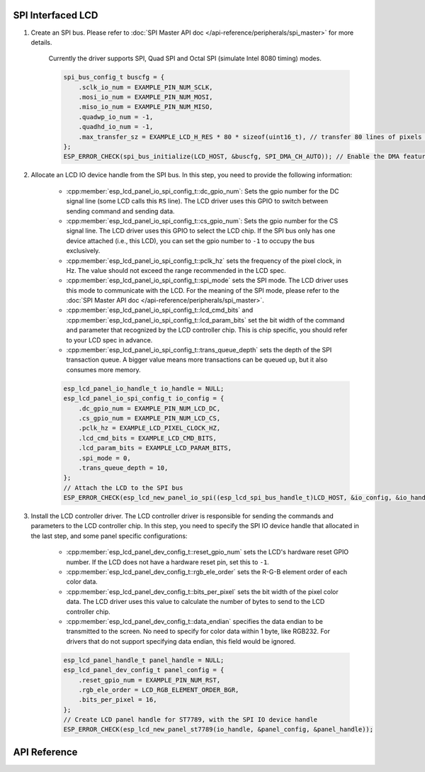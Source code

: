 SPI Interfaced LCD
------------------

#. Create an SPI bus. Please refer to :doc:`SPI Master API doc </api-reference/peripherals/spi_master>` for more details.

    Currently the driver supports SPI, Quad SPI and Octal SPI (simulate Intel 8080 timing) modes.

    .. code-block:: c

        spi_bus_config_t buscfg = {
            .sclk_io_num = EXAMPLE_PIN_NUM_SCLK,
            .mosi_io_num = EXAMPLE_PIN_NUM_MOSI,
            .miso_io_num = EXAMPLE_PIN_NUM_MISO,
            .quadwp_io_num = -1,
            .quadhd_io_num = -1,
            .max_transfer_sz = EXAMPLE_LCD_H_RES * 80 * sizeof(uint16_t), // transfer 80 lines of pixels (assume pixel is RGB565) at most in one SPI transaction
        };
        ESP_ERROR_CHECK(spi_bus_initialize(LCD_HOST, &buscfg, SPI_DMA_CH_AUTO)); // Enable the DMA feature

#. Allocate an LCD IO device handle from the SPI bus. In this step, you need to provide the following information:

    - :cpp:member:`esp_lcd_panel_io_spi_config_t::dc_gpio_num`: Sets the gpio number for the DC signal line (some LCD calls this ``RS`` line). The LCD driver uses this GPIO to switch between sending command and sending data.
    - :cpp:member:`esp_lcd_panel_io_spi_config_t::cs_gpio_num`: Sets the gpio number for the CS signal line. The LCD driver uses this GPIO to select the LCD chip. If the SPI bus only has one device attached (i.e., this LCD), you can set the gpio number to ``-1`` to occupy the bus exclusively.
    - :cpp:member:`esp_lcd_panel_io_spi_config_t::pclk_hz` sets the frequency of the pixel clock, in Hz. The value should not exceed the range recommended in the LCD spec.
    - :cpp:member:`esp_lcd_panel_io_spi_config_t::spi_mode` sets the SPI mode. The LCD driver uses this mode to communicate with the LCD. For the meaning of the SPI mode, please refer to the :doc:`SPI Master API doc </api-reference/peripherals/spi_master>`.
    - :cpp:member:`esp_lcd_panel_io_spi_config_t::lcd_cmd_bits` and :cpp:member:`esp_lcd_panel_io_spi_config_t::lcd_param_bits` set the bit width of the command and parameter that recognized by the LCD controller chip. This is chip specific, you should refer to your LCD spec in advance.
    - :cpp:member:`esp_lcd_panel_io_spi_config_t::trans_queue_depth` sets the depth of the SPI transaction queue. A bigger value means more transactions can be queued up, but it also consumes more memory.

    .. code-block:: c

        esp_lcd_panel_io_handle_t io_handle = NULL;
        esp_lcd_panel_io_spi_config_t io_config = {
            .dc_gpio_num = EXAMPLE_PIN_NUM_LCD_DC,
            .cs_gpio_num = EXAMPLE_PIN_NUM_LCD_CS,
            .pclk_hz = EXAMPLE_LCD_PIXEL_CLOCK_HZ,
            .lcd_cmd_bits = EXAMPLE_LCD_CMD_BITS,
            .lcd_param_bits = EXAMPLE_LCD_PARAM_BITS,
            .spi_mode = 0,
            .trans_queue_depth = 10,
        };
        // Attach the LCD to the SPI bus
        ESP_ERROR_CHECK(esp_lcd_new_panel_io_spi((esp_lcd_spi_bus_handle_t)LCD_HOST, &io_config, &io_handle));

#. Install the LCD controller driver. The LCD controller driver is responsible for sending the commands and parameters to the LCD controller chip. In this step, you need to specify the SPI IO device handle that allocated in the last step, and some panel specific configurations:

    - :cpp:member:`esp_lcd_panel_dev_config_t::reset_gpio_num` sets the LCD's hardware reset GPIO number. If the LCD does not have a hardware reset pin, set this to ``-1``.
    - :cpp:member:`esp_lcd_panel_dev_config_t::rgb_ele_order` sets the R-G-B element order of each color data.
    - :cpp:member:`esp_lcd_panel_dev_config_t::bits_per_pixel` sets the bit width of the pixel color data. The LCD driver uses this value to calculate the number of bytes to send to the LCD controller chip.
    - :cpp:member:`esp_lcd_panel_dev_config_t::data_endian` specifies the data endian to be transmitted to the screen. No need to specify for color data within 1 byte, like RGB232. For drivers that do not support specifying data endian, this field would be ignored.

    .. code-block:: c

        esp_lcd_panel_handle_t panel_handle = NULL;
        esp_lcd_panel_dev_config_t panel_config = {
            .reset_gpio_num = EXAMPLE_PIN_NUM_RST,
            .rgb_ele_order = LCD_RGB_ELEMENT_ORDER_BGR,
            .bits_per_pixel = 16,
        };
        // Create LCD panel handle for ST7789, with the SPI IO device handle
        ESP_ERROR_CHECK(esp_lcd_new_panel_st7789(io_handle, &panel_config, &panel_handle));

API Reference
-------------

.. include-build-file:: inc/esp_lcd_io_spi.inc
